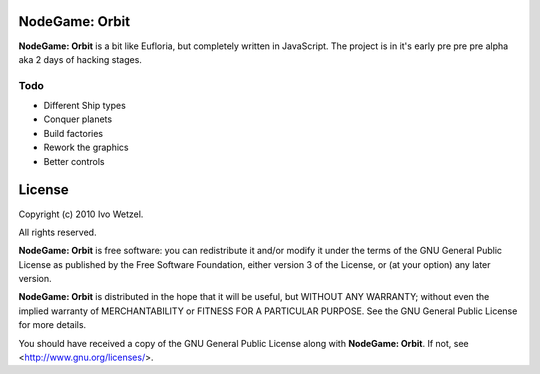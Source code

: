 NodeGame: Orbit
===============

**NodeGame: Orbit** is a bit like Eufloria, but completely written in JavaScript. The project is in it's early pre pre pre alpha aka 2 days of hacking stages.


Todo
----

- Different Ship types
- Conquer planets
- Build factories
- Rework the graphics
- Better controls


License
=======

Copyright (c) 2010 Ivo Wetzel.

All rights reserved.

**NodeGame: Orbit** is free software: you can redistribute it and/or
modify it under the terms of the GNU General Public License as published by
the Free Software Foundation, either version 3 of the License, or
(at your option) any later version.

**NodeGame: Orbit** is distributed in the hope that it will be useful,
but WITHOUT ANY WARRANTY; without even the implied warranty of
MERCHANTABILITY or FITNESS FOR A PARTICULAR PURPOSE. See the
GNU General Public License for more details.

You should have received a copy of the GNU General Public License along with
**NodeGame: Orbit**. If not, see <http://www.gnu.org/licenses/>.

